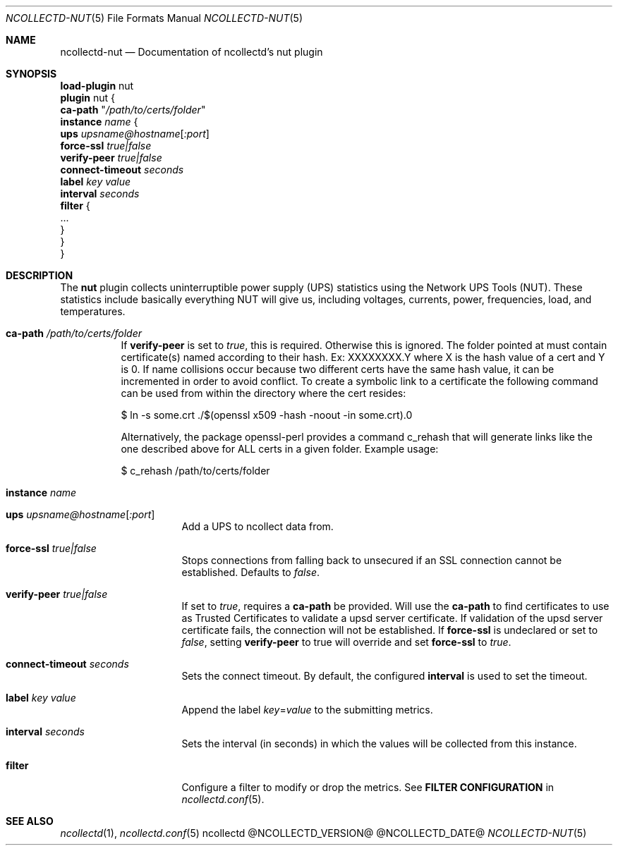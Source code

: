 .\" SPDX-License-Identifier: GPL-2.0-only
.Dd @NCOLLECTD_DATE@
.Dt NCOLLECTD-NUT 5
.Os ncollectd @NCOLLECTD_VERSION@
.Sh NAME
.Nm ncollectd-nut
.Nd Documentation of ncollectd's nut plugin
.Sh SYNOPSIS
.Bd -literal -compact
\fBload-plugin\fP nut
\fBplugin\fP nut {
    \fBca-path\fP "\fI/path/to/certs/folder\fP"
    \fBinstance\fP \fIname\fP {
        \fBups\fP \fIupsname@hostname\fP[\fI:port\fP]
        \fBforce-ssl\fP \fItrue|false\fP
        \fBverify-peer\fP \fItrue|false\fP
        \fBconnect-timeout\fP \fIseconds\fP
        \fBlabel\fP \fIkey\fP \fIvalue\fP
        \fBinterval\fP \fIseconds\fP
        \fBfilter\fP {
            ...
        }
    }
}
.Ed
.Sh DESCRIPTION
The \fBnut\fP plugin collects uninterruptible power supply (UPS) statistics
using the Network UPS Tools (NUT).
These statistics include basically everything NUT will give us, including
voltages, currents, power, frequencies, load, and temperatures.
.Bl -tag -width Ds
.It \fBca-path\fP "\fI/path/to/certs/folder\fP"
If \fBverify-peer\fP is set to \fItrue\fP, this is required.
Otherwise this is ignored.
The folder pointed at must contain certificate(s) named according to their hash.
Ex: XXXXXXXX.Y where X is the hash value of a cert and Y is 0.
If name collisions occur because two different certs have the same hash value,
it can be incremented in order to avoid conflict.
To create a symbolic link to a certificate the following command can be used
from within the directory where the cert resides:
.Bd -literal
  $ ln -s some.crt ./$(openssl x509 -hash -noout -in some.crt).0
.Ed
.Pp
Alternatively, the package openssl-perl provides a command \f(CWc_rehash\fP
that will generate links like the one described above for ALL certs in a
given folder.
Example usage:
.Bd -literal
  $ c_rehash /path/to/certs/folder
.Ed
.It \fBinstance\fP \fIname\fP
.Bl -tag -width Ds
.It \fBups\fP \fIupsname@hostname\fP[\fI:port\fP]
Add a UPS to ncollect data from.
.It \fBforce-ssl\fP \fItrue|false\fP
Stops connections from falling back to unsecured if an SSL connection
cannot be established.
Defaults to \fIfalse\fP.
.It \fBverify-peer\fP \fItrue|false\fP
If set to \fItrue\fP, requires a \fBca-path\fP be provided.
Will use the \fBca-path\fP to find certificates to use as Trusted Certificates
to validate a upsd server certificate.
If validation of the upsd server certificate fails, the connection will not be
established.
If \fBforce-ssl\fP is undeclared or set to \fIfalse\fP, setting
\fBverify-peer\fP to true will override and set \fBforce-ssl\fP to \fItrue\fP.
.It \fBconnect-timeout\fP \fIseconds\fP
Sets the connect timeout.
By default, the configured \fBinterval\fP is used to set the timeout.
.It \fBlabel\fP \fIkey\fP \fIvalue\fP
Append the label \fIkey\fP=\fIvalue\fP to the submitting metrics.
.It \fBinterval\fP \fIseconds\fP
Sets the interval (in seconds) in which the values will be collected
from this instance.
.It \fBfilter\fP
Configure a filter to modify or drop the metrics.
See \fBFILTER CONFIGURATION\fP in
.Xr ncollectd.conf 5 .
.El
.El
.Sh "SEE ALSO"
.Xr ncollectd 1 ,
.Xr ncollectd.conf 5
